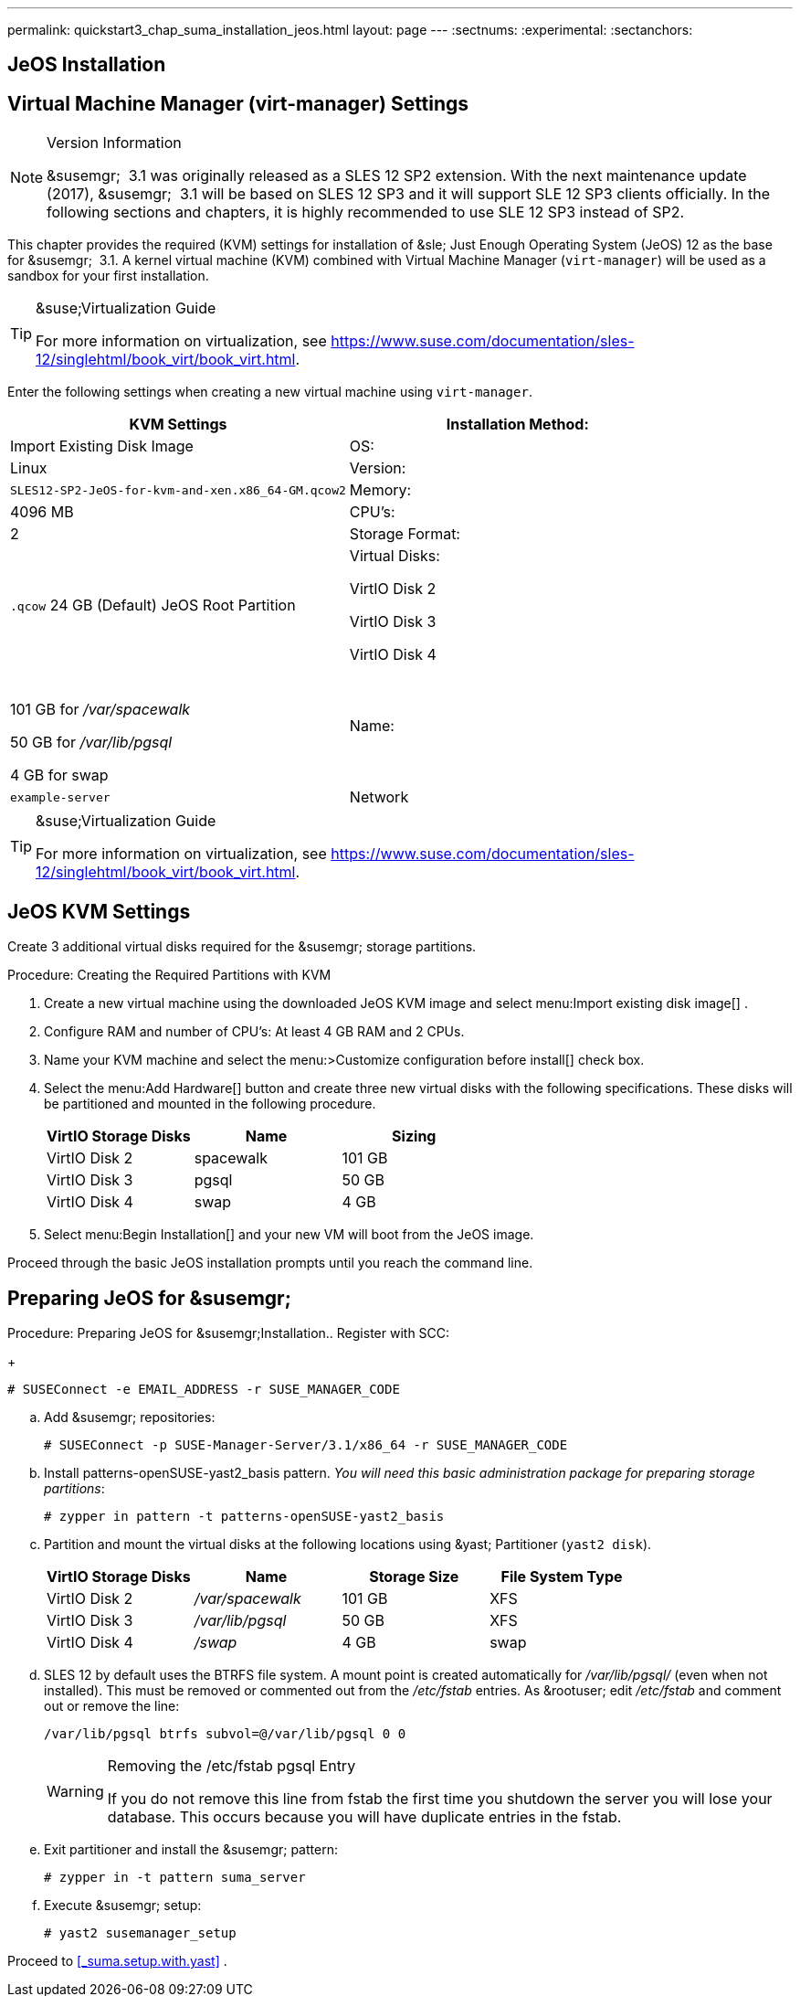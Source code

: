 ---
permalink: quickstart3_chap_suma_installation_jeos.html
layout: page
---
:sectnums:
:experimental:
:sectanchors:


[[_sles.installation.within.kvm.jeos]]
== JeOS Installation



[[_quickstart.sect.kvm.settings]]
== Virtual Machine Manager (virt-manager) Settings

.Version Information
[NOTE]
====
&susemgr;
 3.1 was originally released as a SLES 12 SP2 extension.
With the next maintenance update (2017), &susemgr;
 3.1 will be based on SLES 12 SP3 and it will support SLE 12 SP3 clients officially.
In the following sections and chapters, it is highly recommended to use SLE 12 SP3 instead of SP2.
====


This chapter provides the required (KVM) settings for installation of &sle;
Just Enough Operating System (JeOS) 12 as the base for &susemgr;
 3.1.
A kernel virtual machine (KVM) combined with Virtual Machine Manager (``virt-manager``) will be used as a sandbox for your first installation.

.&suse;Virtualization Guide
[TIP]
====
For more information on virtualization, see https://www.suse.com/documentation/sles-12/singlehtml/book_virt/book_virt.html.
====


Enter the following settings when creating a new virtual machine using ``virt-manager``.

[cols="1,1", options="header"]
|===
|
                             KVM Settings



|

Installation Method:
|

Import Existing Disk Image

|

OS:
|

Linux

|

Version:
|``SLES12-SP2-JeOS-for-kvm-and-xen.x86_64-GM.qcow2``

|

Memory:
|

4096 MB

|

CPU's:
|

2

|

Storage Format:
|

`$$.$$qcow` 24 GB (Default) JeOS Root Partition

|

Virtual Disks:

VirtIO Disk 2

VirtIO Disk 3

VirtIO Disk 4
|

 

101 GB for [path]_/var/spacewalk_

50 GB for [path]_/var/lib/pgsql_

4 GB for swap

|

Name:
|

`example-server`

|

Network
|

Bridge `br0`
|===

.&suse;Virtualization Guide
[TIP]
====
For more information on virtualization, see https://www.suse.com/documentation/sles-12/singlehtml/book_virt/book_virt.html.
====

== JeOS KVM Settings


Create 3 additional virtual disks required for the &susemgr;
storage partitions.

.Procedure: Creating the Required Partitions with KVM
. Create a new virtual machine using the downloaded JeOS KVM image and select menu:Import existing disk image[] .
. Configure RAM and number of CPU's: At least 4 GB RAM and 2 CPUs.
. Name your KVM machine and select the menu:>Customize configuration before install[] check box.
. Select the menu:Add Hardware[] button and create three new virtual disks with the following specifications. These disks will be partitioned and mounted in the following procedure.
+

[cols="1,1,1", options="header"]
|===
|
                                        VirtIO Storage Disks

|
                                        Name

|
                                        Sizing



|

VirtIO Disk 2
|

spacewalk
|

101 GB

|

VirtIO Disk 3
|

pgsql
|

50 GB

|

VirtIO Disk 4
|swap
|

4 GB
|===
. Select menu:Begin Installation[] and your new VM will boot from the JeOS image.


Proceed through the basic JeOS installation prompts until you reach the command line.

== Preparing JeOS for &susemgr;

.Procedure: Preparing JeOS for &susemgr;Installation.. Register with SCC:
+

----
# SUSEConnect -e EMAIL_ADDRESS -r SUSE_MANAGER_CODE
----
.. Add &susemgr; repositories:
+

----
# SUSEConnect -p SUSE-Manager-Server/3.1/x86_64 -r SUSE_MANAGER_CODE
----
.. Install [package]#patterns-openSUSE-yast2_basis# pattern. __You will need this basic administration package for preparing storage partitions__:
+

----
# zypper in pattern -t patterns-openSUSE-yast2_basis
----
.. Partition and mount the virtual disks at the following locations using &yast; Partitioner (``yast2 disk``).
+

[cols="1,1,1,1", options="header"]
|===
|
                                        VirtIO Storage Disks

|
                                        Name

|
                                        Storage Size

|
                                        File System Type



|

VirtIO Disk 2
|

[path]_/var/spacewalk_
|

101 GB
|

XFS

|

VirtIO Disk 3
|

[path]_/var/lib/pgsql_
|

50 GB
|

XFS

|

VirtIO Disk 4
|[path]_/swap_
|

4 GB
|

swap
|===
.. SLES 12 by default uses the BTRFS file system. A mount point is created automatically for [path]_/var/lib/pgsql/_ (even when not installed). This must be removed or commented out from the [path]_/etc/fstab_ entries. As &rootuser; edit [path]_/etc/fstab_ and comment out or remove the line:
+

----
/var/lib/pgsql btrfs subvol=@/var/lib/pgsql 0 0
----
+

.Removing the /etc/fstab pgsql Entry
[WARNING]
====
If you do not remove this line from fstab the first time you shutdown the server you will lose your database.
This occurs because you will have duplicate entries in the fstab.
====
.. Exit partitioner and install the &susemgr; pattern:
+

----
# zypper in -t pattern suma_server
----
.. Execute &susemgr; setup:
+

----
# yast2 susemanager_setup
----


Proceed to <<_suma.setup.with.yast>>
.
